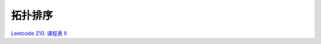 *******************
拓扑排序
*******************

`Leetcode 210. 课程表 II <https://leetcode-cn.com/problems/course-schedule-ii/>`_

.. code-block:: c++

